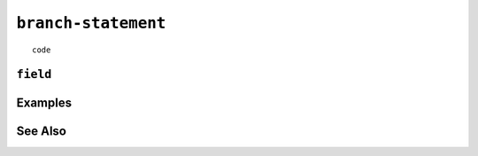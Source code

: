 .. _branch-statement:

``branch-statement``
========================================================================================================================

::

	code

``field``
-----------------


Examples
-----------------


See Also
-----------------
